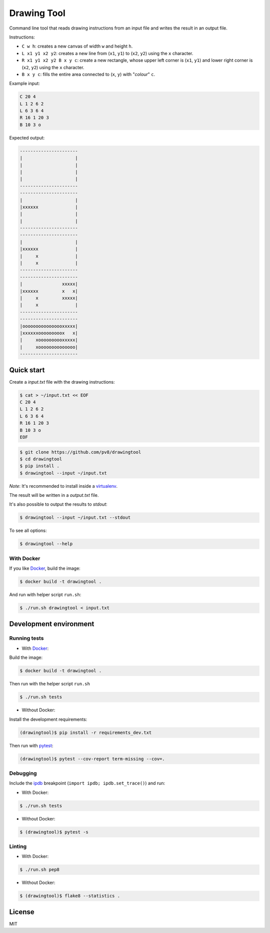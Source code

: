 ============
Drawing Tool
============


Command line tool that reads drawing instructions from an input file and writes the result in an output file.

Instructions:

- ``C w h``: creates a new canvas of width ``w`` and height ``h``.
- ``L x1 y1 x2 y2``: creates a new line from (``x1``, ``y1``) to (``x2``, ``y2``) using the ``x`` character.
- ``R x1 y1 x2 y2 B x y c``: create a new rectangle, whose upper left corner is (``x1``, ``y1``) and lower right corner is (``x2``, ``y2``) using the ``x`` character.
- ``B x y c``: fills the entire area connected to (``x``, ``y``) with "*colour*" ``c``.

Example input:

.. code-block::

    C 20 4
    L 1 2 6 2
    L 6 3 6 4
    R 16 1 20 3
    B 10 3 o

Expected output:

.. code-block::

    ----------------------
    |                    |
    |                    |
    |                    |
    |                    |
    ----------------------
    ----------------------
    |                    |
    |xxxxxx              |
    |                    |
    |                    |
    ----------------------
    ----------------------
    |                    |
    |xxxxxx              |
    |     x              |
    |     x              |
    ----------------------
    ----------------------
    |               xxxxx|
    |xxxxxx         x   x|
    |     x         xxxxx|
    |     x              |
    ----------------------
    ----------------------
    |oooooooooooooooxxxxx|
    |xxxxxxooooooooox   x|
    |     xoooooooooxxxxx|
    |     xoooooooooooooo|
    ----------------------


Quick start
-----------

Create a `input.txt` file with the drawing instructions:

.. code-block:: bash

    $ cat > ~/input.txt << EOF
    C 20 4
    L 1 2 6 2
    L 6 3 6 4
    R 16 1 20 3
    B 10 3 o
    EOF


.. code-block:: bash

    $ git clone https://github.com/pv8/drawingtool
    $ cd drawingtool
    $ pip install .
    $ drawingtool --input ~/input.txt

*Note*: It's recommended to install inside a virtualenv_.

The result will be written in a `output.txt` file.

It's also possible to output the results to `stdout`:

.. code-block:: bash

    $ drawingtool --input ~/input.txt --stdout

To see all options:

.. code-block:: bash

    $ drawingtool --help


With Docker
~~~~~~~~~~~

If you like Docker_, build the image:

.. code-block:: bash

    $ docker build -t drawingtool .

And run with helper script ``run.sh``:

.. code-block:: bash

    $ ./run.sh drawingtool < input.txt



Development environment
-----------------------

Running tests
~~~~~~~~~~~~~

* With Docker_:

Build the image:

.. code-block:: bash

    $ docker build -t drawingtool .

Then run with the helper script ``run.sh``

.. code-block:: bash

    $ ./run.sh tests

* Without Docker:

Install the development requirements:

.. code-block:: bash

    (drawingtool)$ pip install -r requirements_dev.txt

Then run with pytest_:

.. code-block:: bash

    (drawingtool)$ pytest --cov-report term-missing --cov=.

Debugging
~~~~~~~~~

Include the ipdb_ breakpoint (``import ipdb; ipdb.set_trace()``) and run:

* With Docker:

.. code-block:: bash

    $ ./run.sh tests

* Without Docker:

.. code-block:: bash

    $ (drawingtool)$ pytest -s

Linting
~~~~~~~

* With Docker:

.. code-block:: bash

    $ ./run.sh pep8

* Without Docker:

.. code-block:: bash

    $ (drawingtool)$ flake8 --statistics .


.. _`Python 3`: https://www.python.org/downloads/release/python-364/
.. _Docker: https://docs.docker.com/install/
.. _virtualenv: https://virtualenv.pypa.io/en/stable/
.. _pytest: https://docs.pytest.org/en/latest/
.. _ipdb: https://github.com/gotcha/ipdb


License
-------

MIT
